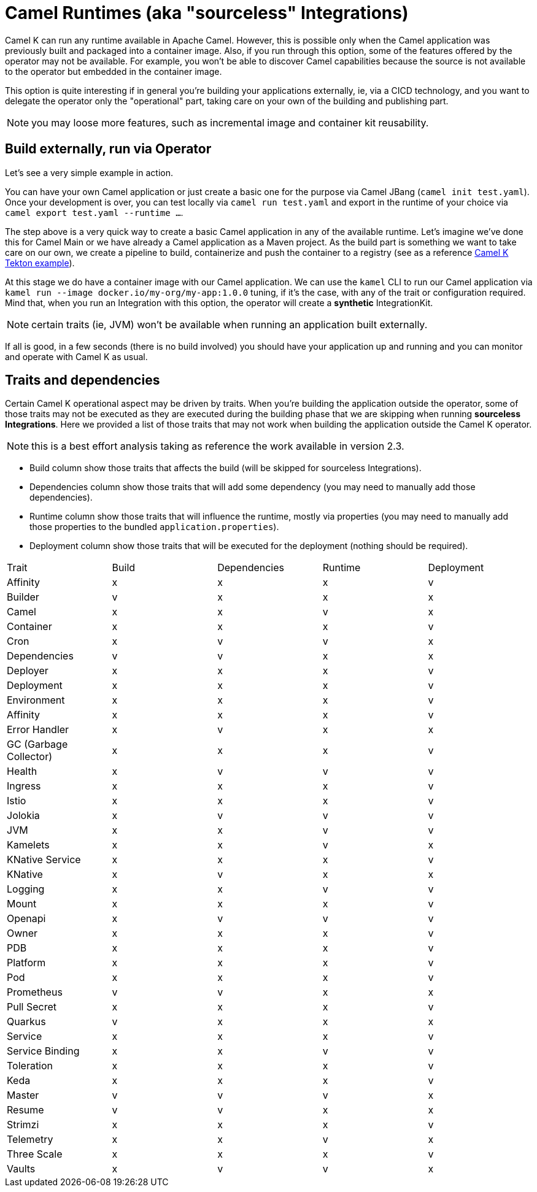 = Camel Runtimes (aka "sourceless" Integrations)

Camel K can run any runtime available in Apache Camel. However, this is possible only when the Camel application was previously built and packaged into a container image. Also, if you run through this option, some of the features offered by the operator may not be available. For example, you won't be able to discover Camel capabilities because the source is not available to the operator but embedded in the container image.

This option is quite interesting if in general you're building your applications externally, ie, via a CICD technology, and you want to delegate the operator only the "operational" part, taking care on your own of the building and publishing part.

NOTE: you may loose more features, such as incremental image and container kit reusability.

[[build-and-run]]
== Build externally, run via Operator

Let's see a very simple example in action.

You can have your own Camel application or just create a basic one for the purpose via Camel JBang (`camel init test.yaml`). Once your development is over, you can test locally via `camel run test.yaml` and export in the runtime of your choice via `camel export test.yaml --runtime ...`.

The step above is a very quick way to create a basic Camel application in any of the available runtime. Let's imagine we've done this for Camel Main or we have already a Camel application as a Maven project. As the build part is something we want to take care on our own, we create a pipeline to build, containerize and push the container to a registry (see as a reference https://github.com/tektoncd/catalog/blob/main/task/kamel-run/0.1/samples/run-external-build.yaml[Camel K Tekton example]).

At this stage we do have a container image with our Camel application. We can use the `kamel` CLI to run our Camel application via `kamel run --image docker.io/my-org/my-app:1.0.0` tuning, if it's the case, with any of the trait or configuration required. Mind that, when you run an Integration with this option, the operator will create a **synthetic** IntegrationKit.

NOTE: certain traits (ie, JVM) won't be available when running an application built externally.

If all is good, in a few seconds (there is no build involved) you should have your application up and running and you can monitor and operate with Camel K as usual.

[[traits-and-dependencies]]
== Traits and dependencies

Certain Camel K operational aspect may be driven by traits. When you're building the application outside the operator, some of those traits may not be executed as they are executed during the building phase that we are skipping when running **sourceless Integrations**. Here we provided a list of those traits that may not work when building the application outside the Camel K operator.

NOTE: this is a best effort analysis taking as reference the work available in version 2.3.

* Build column show those traits that affects the build (will be skipped for sourceless Integrations).
* Dependencies column show those traits that will add some dependency (you may need to manually add those dependencies).
* Runtime column show those traits that will influence the runtime, mostly via properties (you may need to manually add those properties to the bundled `application.properties`).
* Deployment column show those traits that will be executed for the deployment (nothing should be required).

[cols="1,1,1,1,1"]
|===
|Trait
|Build
|Dependencies
|Runtime
|Deployment

|Affinity
|x
|x
|x
|v

|Builder
|v
|x
|x
|x

|Camel
|x
|x
|v
|x

|Container
|x
|x
|x
|v

|Cron
|x
|v
|v
|x

|Dependencies
|v
|v
|x
|x

|Deployer
|x
|x
|x
|v

|Deployment
|x
|x
|x
|v

|Environment
|x
|x
|x
|v

|Affinity
|x
|x
|x
|v

|Error Handler
|x
|v
|x
|x

|GC (Garbage Collector)
|x
|x
|x
|v

|Health
|x
|v
|v
|v

|Ingress
|x
|x
|x
|v

|Istio
|x
|x
|x
|v

|Jolokia
|x
|v
|v
|v

|JVM
|x
|x
|v
|v

|Kamelets
|x
|x
|v
|x

|KNative Service
|x
|x
|x
|v

|KNative
|x
|v
|x
|x

|Logging
|x
|x
|v
|v

|Mount
|x
|x
|x
|v

|Openapi
|x
|v
|v
|v

|Owner
|x
|x
|x
|v

|PDB
|x
|x
|x
|v

|Platform
|x
|x
|x
|v

|Pod
|x
|x
|x
|v

|Prometheus
|v
|v
|x
|x

|Pull Secret
|x
|x
|x
|v

|Quarkus
|v
|x
|x
|x

|Service
|x
|x
|x
|v

|Service Binding
|x
|x
|v
|v

|Toleration
|x
|x
|x
|v

|Keda
|x
|x
|x
|v

|Master
|v
|v
|v
|x

|Resume
|v
|v
|x
|x

|Strimzi
|x
|x
|x
|v

|Telemetry
|x
|x
|v
|x

|Three Scale
|x
|x
|x
|v

|Vaults
|x
|v
|v
|x

|===
